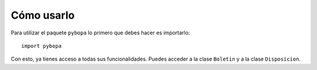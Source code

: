 ===============
Cómo usarlo
===============

Para utilizar el paquete ``pybopa`` lo primero que debes hacer es importarlo::

    import pybopa

Con esto, ya tienes acceso a todas sus funcionalidades. Puedes acceder a la clase ``Boletin`` y a la clase ``Disposicion``.